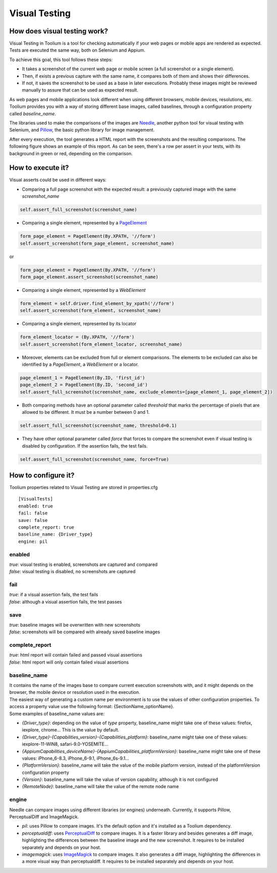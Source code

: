 .. _visual_testing:

Visual Testing
==============

How does visual testing work?
-----------------------------

Visual Testing in Toolium is a tool for checking automatically if your web pages or mobile apps are rendered as
expected. Tests are executed the same way, both on Selenium and Appium.

To achieve this goal, this tool follows these steps:

- It takes a screenshot of the current web page or mobile screen (a full screenshot or a single element).
- Then, if exists a previous capture with the same name, it compares both of them and shows their differences.
- If not, it saves the screenshot to be used as a base in later executions. Probably these images might be reviewed
  manually to assure that can be used as expected result.

As web pages and mobile applications look different when using different browsers, mobile devices, resolutions, etc.
Toolium provides you with a way of storing different base images, called baselines, through a configuration property
called *baseline_name*.

The libraries used to make the comparisons of the images are `Needle <https://github.com/bfirsh/needle>`_, another
python tool for visual testing with Selenium, and `Pillow <https://github.com/python-pillow/Pillow>`_, the basic
python library for image management.

After every execution, the tool generates a HTML report with the screenshots and the resulting comparisons. The
following figure shows an example of this report. As can be seen, there's a row per assert in your tests, with its
background in green or red, depending on the comparison.

.. image:: visual_testing.jpg
   :scale: 50%

How to execute it?
------------------

Visual asserts could be used in different ways:

* Comparing a full page screenshot with the expected result: a previously captured image with the same *screenshot_name*

.. code-block:: python

    self.assert_full_screenshot(screenshot_name)

* Comparing a single element, represented by a `PageElement <http://toolium.readthedocs.org/en/latest/toolium.pageelements.html#module-toolium.pageelements.page_element>`_

.. code-block:: python

    form_page_element = PageElement(By.XPATH, '//form')
    self.assert_screenshot(form_page_element, screenshot_name)

or

.. code-block:: python

    form_page_element = PageElement(By.XPATH, '//form')
    form_page_element.assert_screenshot(screenshot_name)

* Comparing a single element, represented by a *WebElement*

.. code-block:: python

    form_element = self.driver.find_element_by_xpath('//form')
    self.assert_screenshot(form_element, screenshot_name)

* Comparing a single element, represented by its locator

.. code-block:: python

    form_element_locator = (By.XPATH, '//form')
    self.assert_screenshot(form_element_locator, screenshot_name)

* Moreover, elements can be excluded from full or element comparisons. The elements to be excluded can also be identified by a *PageElement*, a *WebElement* or a locator.

.. code-block:: python

    page_element_1 = PageElement(By.ID, 'first_id')
    page_element_2 = PageElement(By.ID, 'second_id')
    self.assert_full_screenshot(screenshot_name, exclude_elements=[page_element_1, page_element_2])

* Both comparing methods have an optional parameter called *threshold* that marks the percentage of pixels that are allowed to be different. It must be a number between 0 and 1.

.. code-block:: python

    self.assert_full_screenshot(screenshot_name, threshold=0.1)

* They have other optional parameter called *force* that forces to compare the screenshot even if visual testing is disabled by configuration. If the assertion fails, the test fails.

.. code-block:: python

    self.assert_full_screenshot(screenshot_name, force=True)

How to configure it?
--------------------

Toolium properties related to Visual Testing are stored in properties.cfg ::

    [VisualTests]
    enabled: true
    fail: false
    save: false
    complete_report: true
    baseline_name: {Driver_type}
    engine: pil

enabled
~~~~~~~
| *true*: visual testing is enabled, screenshots are captured and compared
| *false*: visual testing is disabled, no screenshots are captured

fail
~~~~
| *true*: if a visual assertion fails, the test fails
| *false*: although a visual assertion fails, the test passes

save
~~~~
| *true*: baseline images will be overwritten with new screenshots
| *false*: screenshots will be compared with already saved baseline images

complete_report
~~~~~~~~~~~~~~~
| *true*: html report will contain failed and passed visual assertions
| *false*: html report will only contain failed visual assertions

baseline_name
~~~~~~~~~~~~~
| It contains the name of the images base to compare current execution screenshots with, and it might depends on the browser, the mobile device or resolution used in the execution.
| The easiest way of generating a custom name per environment is to use the values of other configuration properties. To access a property value use the following format: {SectionName_optionName}.
| Some examples of baseline_name values are:

- *{Driver_type}*: depending on the value of *type* property, baseline_name might take one of these values: firefox, iexplore, chrome... This is the value by default.
- *{Driver_type}-{Capabilities_version}-{Capabilities_platform}*: baseline_name might take one of these values: iexplore-11-WIN8, safari-9.0-YOSEMITE...
- *{AppiumCapabilities_deviceName}-{AppiumCapabilities_platformVersion}*: baseline_name might take one of these values: iPhone_6-8.3, iPhone_6-9.1, iPhone_6s-9.1...
- *{PlatformVersion}*: baseline_name will take the value of the mobile platform version, instead of the platformVersion configuration property
- *{Version}*: baseline_name will take the value of version capability, although it is not configured
- *{RemoteNode}*: baseline_name will take the value of the remote node name

engine
~~~~~~
| Needle can compare images using different libraries (or engines) underneath. Currently, it supports Pillow, PerceptualDiff and ImageMagick.

- *pil*: uses Pillow to compare images. It's the default option and it's installed as a Toolium dependency.
- *perceptualdiff*:  uses `PerceptualDiff <http://pdiff.sourceforge.net>`_ to compare images. It is a faster library and besides generates a diff image, highlighting the differences between the baseline image and the new screenshot. It requires to be installed separately and depends on your host.
- *imagemagick*:  uses `ImageMagick <http://www.imagemagick.org>`_ to compare images. It also generates a diff image, highlighting the differences in a more visual way than perceptualdiff. It requires to be installed separately and depends on your host.
